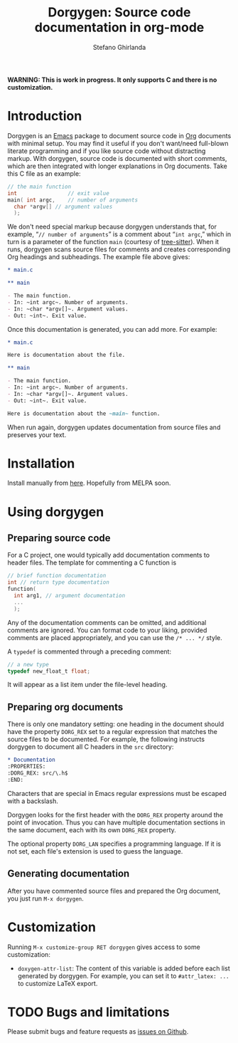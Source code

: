 #+title: Dorgygen: Source code documentation in org-mode
#+author: Stefano Ghirlanda
#+email: drghirlanda@gmail.com
#+options: toc:nil ':t
#+latex_header: \usepackage[margin=1in]{geometry}
#+latex_header: \usepackage[scaled]{couriers}
#+latex_header: \usepackage[scaled]{berasans}
#+latex_header: \renewcommand\familydefault\sfdefault
#+latex_header: \hypersetup{colorlinks=true}
#+latex_header: \setlength{\parskip}{1.5ex}
#+latex_header: \setlength{\parindent}{0pt}

*WARNING: This is work in progress. It only supports C and there is no customization.*

* Introduction

Dorgygen is an [[https://www.gnu/org/emacs][Emacs]] package to document source code in [[Https:///orgmode.org][Org]] documents with minimal setup. You may find it useful if you don't want/need full-blown literate programming and if you like source code without distracting markup. With dorgygen, source code is documented with short comments, which are then integrated with longer explanations in Org documents. Take this C file as an example:
#+begin_src C :exports code
  // the main function
  int                // exit value
  main( int argc,    // number of arguments
	char *argv[] // argument values
    );
#+end_src
We don't need special markup because dorgygen understands that, for example, "~// number of arguments~" is a comment about "~int argc~," which in turn is a parameter of the function ~main~ (courtesy of [[https://tree-sitter.github.io][tree-sitter]]). When it runs, dorgygen scans source files for comments and creates corresponding Org headings and subheadings. The example file above gives:
#+begin_src org :exports code
  ,* main.c

  ,** main

  - The main function.
  - In: ~int argc~. Number of arguments.
  - In: ~char *argv[]~. Argument values.
  - Out: ~int~. Exit value.
#+end_src
Once this documentation is generated, you can add more. For example:
#+begin_src org :exports code
  ,* main.c

  Here is documentation about the file.

  ,** main

  - The main function.
  - In: ~int argc~. Number of arguments.
  - In: ~char *argv[]~. Argument values.
  - Out: ~int~. Exit value.

  Here is documentation about the ~main~ function.
#+end_src
When run again, dorgygen updates documentation from source files and preserves your text.

* Installation

Install manually from [[https://github.com/drghirlanda/dorgygen][here]]. Hopefully from MELPA soon.

* Using dorgygen

** Preparing source code

For a C project, one would typically add documentation comments to header files. The template for commenting a C function is
#+begin_src C :exports code
  // brief function documentation
  int // return type documentation
  function(
    int arg1, // argument documentation
    ...
    );
#+end_src
Any of the documentation comments can be omitted, and additional comments are ignored. You can format code to your liking, provided comments are placed appropriately, and you can use the ~/* ... */~ style.

A ~typedef~ is commented through a preceding comment:  
#+begin_src C :exports code
  // a new type
  typedef new_float_t float;
#+end_src
It will appear as a list item under the file-level heading. 

** Preparing org documents 

There is only one mandatory setting: one heading in the document should have the property ~DORG_REX~ set to a regular expression that matches the source files to be documented. For example, the following instructs dorgygen to document all C headers in the ~src~ directory:
#+begin_src org :exports code
  ,* Documentation
  :PROPERTIES:
  :DORG_REX: src/\.h$
  :END:
#+end_src
Characters that are special in Emacs regular expressions must be escaped with a backslash.

Dorgygen looks for the first header with the ~DORG_REX~ property around the point of invocation. Thus you can have multiple documentation sections in the same document, each with its own ~DORG_REX~ property.

The optional property ~DORG_LAN~ specifies a programming language. If it is not set, each file's extension is used to guess the language.   

** Generating documentation

After you have commented source files and prepared the Org document, you just run ~M-x dorgygen~. 

* Customization

Running ~M-x customize-group RET dorgygen~ gives access to some customization:

- ~doxygen-attr-list~: The content of this variable is added before each list generated by dorgygen. For example, you can set it to ~#attr_latex: ...~ to customize LaTeX export. 

* TODO Bugs and limitations

Please submit bugs and feature requests as [[https://github.com/drghirlanda/dorgygen/issues][issues on Github]].
